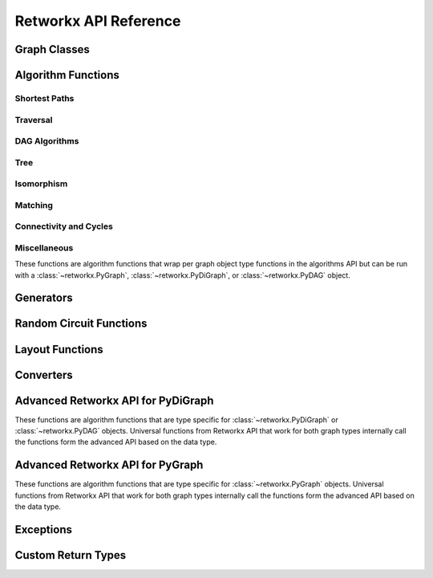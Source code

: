 .. _retworkx:

######################
Retworkx API Reference
######################

Graph Classes
=============

.. autosummary::
   :toctree: stubs

    retworkx.PyGraph
    retworkx.PyDiGraph
    retworkx.PyDAG

Algorithm Functions
===================

.. _shortest-paths:

Shortest Paths
--------------

.. autosummary::
   :toctree: stubs

   retworkx.dijkstra_shortest_paths
   retworkx.dijkstra_shortest_path_lengths
   retworkx.all_pairs_dijkstra_shortest_paths
   retworkx.all_pairs_dijkstra_path_lengths
   retworkx.distance_matrix
   retworkx.floyd_warshall_numpy
   retworkx.floyd_warshall
   retworkx.astar_shortest_path
   retworkx.k_shortest_path_lengths

.. _traversal:

Traversal
---------

.. autosummary::
   :toctree: stubs

   retworkx.dfs_edges
   retworkx.bfs_successors
   retworkx.topological_sort
   retworkx.lexicographical_topological_sort
   retworkx.descendants
   retworkx.ancestors
   retworkx.collect_runs

.. _dag-algorithms:

DAG Algorithms
--------------

.. autosummary::
   :toctree: stubs

   retworkx.dag_longest_path
   retworkx.dag_longest_path_length
   retworkx.is_directed_acyclic_graph
   retworkx.layers

.. _tree:

Tree
----

.. autosummary::
   :toctree: stubs

   retworkx.minimum_spanning_edges
   retworkx.minimum_spanning_tree

.. _isomorphism:

Isomorphism
-----------

.. autosummary::
   :toctree: stubs

   retworkx.is_isomorphic
   retworkx.is_subgraph_isomorphic
   retworkx.is_isomorphic_node_match

.. _matching:

Matching
--------

.. autosummary::
   :toctree: stubs

   retworkx.max_weight_matching
   retworkx.is_matching
   retworkx.is_maximal_matching

.. _connectivity-cycle-finding:

Connectivity and Cycles
-----------------------

.. autosummary::
   :toctree: stubs

   retworkx.strongly_connected_components
   retworkx.number_weakly_connected_components
   retworkx.weakly_connected_components
   retworkx.is_weakly_connected
   retworkx.cycle_basis
   retworkx.digraph_find_cycle

.. _miscellaneous:

Miscellaneous
-------------

These functions are algorithm functions that wrap per graph object
type functions in the algorithms API but can be run with a
:class:`~retworkx.PyGraph`, :class:`~retworkx.PyDiGraph`, or
:class:`~retworkx.PyDAG` object.

.. autosummary::
   :toctree: stubs

   retworkx.complement
   retworkx.adjacency_matrix
   retworkx.all_simple_paths
   retworkx.transitivity
   retworkx.core_number
   retworkx.graph_greedy_color
   retworkx.digraph_union

Generators
==========

.. autosummary::
   :toctree: stubs

    retworkx.generators.cycle_graph
    retworkx.generators.directed_cycle_graph
    retworkx.generators.path_graph
    retworkx.generators.directed_path_graph
    retworkx.generators.star_graph
    retworkx.generators.directed_star_graph
    retworkx.generators.mesh_graph
    retworkx.generators.directed_mesh_graph
    retworkx.generators.grid_graph
    retworkx.generators.directed_grid_graph
    retworkx.generators.binomial_tree_graph
    retworkx.generators.hexagonal_lattice_graph
    retworkx.generators.directed_hexagonal_lattice_graph

Random Circuit Functions
========================

.. autosummary::
   :toctree: stubs

    retworkx.directed_gnp_random_graph
    retworkx.undirected_gnp_random_graph
    retworkx.directed_gnm_random_graph
    retworkx.undirected_gnm_random_graph
    retworkx.random_geometric_graph

.. _layout-functions:

Layout Functions
================

.. autosummary::
   :toctree: stubs

   retworkx.random_layout
   retworkx.spring_layout
   retworkx.graph_random_layout
   retworkx.digraph_random_layout

.. _converters:

Converters
==========

.. autosummary::
   :toctree: stubs

   retworkx.networkx_converter

.. _advanced-api-pydigraph:

Advanced Retworkx API for PyDiGraph
====================================

These functions are algorithm functions that are type specific for :class:`~retworkx.PyDiGraph` or
:class:`~retworkx.PyDAG` objects. Universal functions from Retworkx API that work for both graph types 
internally call the functions form the advanced API based on the data type.

.. autosummary::
   :toctree: stubs

   retworkx.digraph_is_isomorphic
   retworkx.digraph_is_subgraph_isomorphic
   retworkx.digraph_distance_matrix
   retworkx.digraph_floyd_warshall_numpy
   retworkx.digraph_adjacency_matrix
   retworkx.digraph_all_simple_paths
   retworkx.digraph_astar_shortest_path
   retworkx.digraph_dijkstra_shortest_paths
   retworkx.digraph_all_pairs_dijkstra_shortest_paths
   retworkx.digraph_dijkstra_shortest_path_lengths
   retworkx.digraph_all_pairs_dijkstra_path_lengths
   retworkx.digraph_k_shortest_path_lengths
   retworkx.digraph_dfs_edges
   retworkx.digraph_find_cycle
   retworkx.digraph_transitivity
   retworkx.digraph_core_number
   retworkx.digraph_complement

.. _advanced-api-pygraph:

Advanced Retworkx API for PyGraph
=================================

These functions are algorithm functions that are type specific for :class:`~retworkx.PyGraph` objects. 
Universal functions from Retworkx API that work for both graph types 
internally call the functions form the advanced API based on the data type.

.. autosummary::
   :toctree: stubs

   retworkx.graph_is_isomorphic
   retworkx.graph_is_subgraph_isomorphic
   retworkx.graph_distance_matrix
   retworkx.graph_floyd_warshall_numpy
   retworkx.graph_adjacency_matrix
   retworkx.graph_all_simple_paths
   retworkx.graph_astar_shortest_path
   retworkx.graph_dijkstra_shortest_paths
   retworkx.graph_dijkstra_shortest_path_lengths
   retworkx.graph_all_pairs_dijkstra_shortest_paths
   retworkx.graph_k_shortest_path_lengths
   retworkx.graph_all_pairs_dijkstra_path_lengths
   retworkx.graph_dfs_edges
   retworkx.graph_transitivity
   retworkx.graph_core_number
   retworkx.graph_complement

Exceptions
==========

.. autosummary::
   :toctree: stubs

   retworkx.InvalidNode
   retworkx.DAGWouldCycle
   retworkx.NoEdgeBetweenNodes
   retworkx.DAGHasCycle
   retworkx.NoSuitableNeighbors
   retworkx.NoPathFound
   retworkx.NullGraph

Custom Return Types
===================

.. autosummary::
   :toctree: stubs

   retworkx.BFSSuccessors
   retworkx.NodeIndices
   retworkx.EdgeIndices
   retworkx.EdgeList
   retworkx.WeightedEdgeList
   retworkx.EdgeIndexMap
   retworkx.PathMapping
   retworkx.PathLengthMapping
   retworkx.Pos2DMapping
   retworkx.AllPairsPathMapping
   retworkx.AllPairsPathLengthMapping
